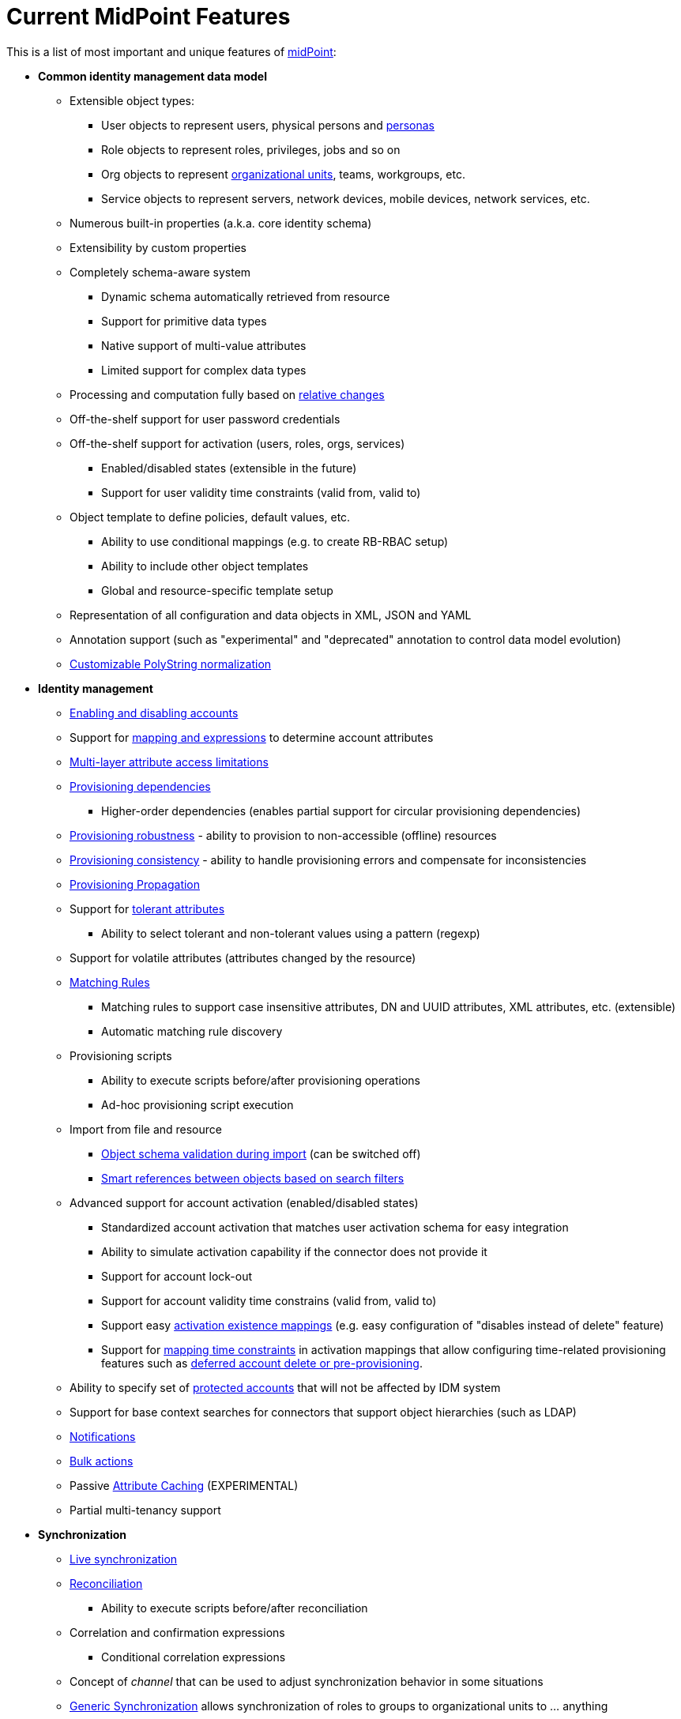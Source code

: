 = Current MidPoint Features
:page-nav-title: Current Features
:page-wiki-name: Features
:page-wiki-id: 3571864
:page-wiki-metadata-create-user: semancik
:page-wiki-metadata-create-date: 2012-01-28T13:43:46.764+01:00
:page-wiki-metadata-modify-user: mbenckova
:page-wiki-metadata-modify-date: 2020-06-25T10:23:28.433+02:00
:page-upkeep-status: orange
:page-upkeep-note: The page was not updated in a year. Do we have all the features here?

This is a list of most important and unique features of link:https://evolveum.com/midpoint[midPoint]:

* *Common identity management data model*

** Extensible object types:

*** User objects to represent users, physical persons and xref:/midpoint/reference/latest/misc/persona/[personas]

*** Role objects to represent roles, privileges, jobs and so on

*** Org objects to represent xref:/midpoint/reference/latest/org/organizational-structure/[organizational units], teams, workgroups, etc.

*** Service objects to represent servers, network devices, mobile devices, network services, etc.

** Numerous built-in properties (a.k.a. core identity schema)

** Extensibility by custom properties

** Completely schema-aware system

*** Dynamic schema automatically retrieved from resource

*** Support for primitive data types

*** Native support of multi-value attributes

*** Limited support for complex data types

** Processing and computation fully based on xref:/midpoint/reference/latest/concepts/relativity/[relative changes]

** Off-the-shelf support for user password credentials

** Off-the-shelf support for activation (users, roles, orgs, services)

*** Enabled/disabled states (extensible in the future)

*** Support for user validity time constraints (valid from, valid to)

** Object template to define policies, default values, etc.

*** Ability to use conditional mappings (e.g. to create RB-RBAC setup)

*** Ability to include other object templates

*** Global and resource-specific template setup

** Representation of all configuration and data objects in XML, JSON and YAML

** Annotation support (such as "experimental" and "deprecated" annotation to control data model evolution)

** xref:/midpoint/reference/latest/schema/polystring-normalization/[Customizable PolyString normalization]



* *Identity management*

** xref:/midpoint/reference/latest/synchronization/examples/[Enabling and disabling accounts]

** Support for xref:/midpoint/reference/latest/expressions/[mapping and expressions] to determine account attributes

** xref:/midpoint/reference/latest/resources/resource-configuration/schema-handling/[Multi-layer attribute access limitations]

** xref:/midpoint/reference/latest/resources/provisioning-dependencies/[Provisioning dependencies]

*** Higher-order dependencies (enables partial support for circular provisioning dependencies)

** xref:/midpoint/reference/latest/synchronization/consistency/[Provisioning robustness] - ability to provision to non-accessible (offline) resources

** xref:/midpoint/reference/latest/synchronization/consistency/[Provisioning consistency] - ability to handle provisioning errors and compensate for inconsistencies

** xref:/midpoint/reference/latest/resources/propagation/[Provisioning Propagation]

** Support for xref:/midpoint/reference/latest/resources/resource-configuration/schema-handling/#attribute-tolerance[tolerant attributes]

*** Ability to select tolerant and non-tolerant values using a pattern (regexp)

** Support for volatile attributes (attributes changed by the resource)

** xref:/midpoint/reference/latest/concepts/matching-rules/[Matching Rules]

*** Matching rules to support case insensitive attributes, DN and UUID attributes, XML attributes, etc.
(extensible)

*** Automatic matching rule discovery

** Provisioning scripts

*** Ability to execute scripts before/after provisioning operations

*** Ad-hoc provisioning script execution

** Import from file and resource

*** xref:/midpoint/reference/latest/schema/object-references/[Object schema validation during import] (can be switched off)

*** xref:/midpoint/reference/latest/schema/object-references/[Smart references between objects based on search filters]

** Advanced support for account activation (enabled/disabled states)

*** Standardized account activation that matches user activation schema for easy integration

*** Ability to simulate activation capability if the connector does not provide it

*** Support for account lock-out

*** Support for account validity time constrains (valid from, valid to)

*** Support easy xref:/midpoint/reference/latest/resources/resource-configuration/schema-handling/activation/[activation existence mappings] (e.g. easy configuration of "disables instead of delete" feature)

*** Support for xref:/midpoint/reference/latest/expressions/mappings/[mapping time constraints] in activation mappings that allow configuring time-related provisioning features such as xref:/midpoint/reference/latest/resources/resource-configuration/schema-handling/activation/[deferred account delete or pre-provisioning].

** Ability to specify set of xref:/midpoint/reference/latest/resources/resource-configuration/protected-accounts/[protected accounts] that will not be affected by IDM system

** Support for base context searches for connectors that support object hierarchies (such as LDAP)

** xref:/midpoint/reference/latest/misc/notifications/[Notifications]

** xref:/midpoint/reference/latest/misc/bulk/[Bulk actions]

** Passive xref:/midpoint/reference/latest/resources/attribute-caching/[Attribute Caching] (EXPERIMENTAL)

** Partial multi-tenancy support



* *Synchronization*

** xref:/midpoint/reference/latest/synchronization/introduction/[Live synchronization]

** xref:/midpoint/reference/latest/concepts/relativity/[Reconciliation]

*** Ability to execute scripts before/after reconciliation

** Correlation and confirmation expressions

*** Conditional correlation expressions

** Concept of _channel_ that can be used to adjust synchronization behavior in some situations

** xref:/midpoint/reference/latest/synchronization/generic-synchronization/[Generic Synchronization] allows synchronization of roles to groups to organizational units to ... anything

** Self-healing xref:/midpoint/reference/latest/synchronization/consistency/[consistency mechanism]



* *Advanced RBAC*

** xref:/midpoint/reference/latest/expressions/expressions/[Expressions in the roles]

** Hierarchical roles

** Conditional roles and assignments/inducements

** Parametric roles (including ability to assign the same role several times with different parameters)

*** Note: role parameters are only partially supported in midPoint user interface (hardcoded parameters only)

** Temporal constraints (validity dates: valid from, valid to)

** xref:/midpoint/reference/latest/roles-policies/metaroles/gensync/[Metaroles]

** Role catalog

** Role request based on shopping cart paradigm

** Several xref:/midpoint/reference/latest/synchronization/projection-policy/[assignment enforcement modes]

*** Ability to specify global or resource-specific enforcement mode

*** Ability to "legalize" assignment that violates the enforcement mode

** Rule-based RBAC (RB-RBAC) ability by using conditional mappings in xref:/midpoint/reference/latest/expressions/object-template/[user template] and xref:/midpoint/reference/latest/roles-policies/role-autoassignment/[role autoassignment]



* *xref:/midpoint/reference/latest/resources/entitlements/[Entitlements] and entitlement associations*

** GUI support for entitlement listing, membership and editing

** Entitlement approval

** User-friendly entitlement association management



* *Organizational and Identity governance*

** Powerful xref:/midpoint/reference/latest/org/organizational-structure/[organizational structure management]

** xref:/midpoint/reference/latest/cases/approval/[Approvals]

*** Declarative policy-based multi-level xref:/midpoint/reference/latest/cases/approval/[approval] process

*** Visualization of approval process

** xref:/midpoint/reference/latest/roles-policies/certification/[Access certification] campaigns

*** Ad-hoc recertificaiton

** Escalation in approval and certification processes

** Object history (time machine)

** Rich assignment meta-data

** xref:/midpoint/reference/latest/roles-policies/applicable-policies/[User-friendly policy selection]

** xref:/midpoint/reference/latest/misc/deputy/[Deputy] (ad-hoc privilege delegation)

** xref:/midpoint/reference/latest/concepts/object-lifecycle/[Object lifecycle] property

** xref:/midpoint/reference/latest/roles-policies/policy-rules/[Policy Rules] as a unified mechanism to define identity management, governance and compliance policies

*** Policy-based approvals driven by policy rules

*** Policy rules based on modification of objects, change in assignments and many other conditions

*** Policy rules can set _policy situation_ that can be used for basic compliance reports

** xref:/midpoint/reference/latest/roles-policies/segregation-of-duties/[Segregation of Duties] (SoD)

*** Many options to define xref:/midpoint/reference/latest/roles-policies/segregation-of-duties/[role exclusions]

*** SoD approvals

*** SoD certification

** Assignment constraints for roles and organizational structure

** Basic xref:/midpoint/reference/latest/roles-policies/role-lifecycle/[role lifecycle] management (role approvals)

** xref:/midpoint/reference/latest/misc/persona/[Personas]

* *Expressions, mappings and other dynamic features*

** xref:/midpoint/reference/latest/expressions/sequences/[Sequences] for reliable allocation of unique identifiers

** xref:/midpoint/reference/latest/expressions/expressions/[Customization expressions]

*** xref:/midpoint/reference/latest/expressions/expressions/script/groovy/[Groovy]

*** xref:/midpoint/reference/latest/expressions/expressions/script/python/[Python]

*** xref:/midpoint/reference/latest/expressions/expressions/script/javascript/[JavaScript (ECMAScript)]

*** Built-in libraries with a convenient set of functions

** xref:/midpoint/reference/latest/expressions/expressions/[PolyString] support allows automatic conversion of strings in national alphabets

** Mechanism to iteratively determine unique usernames and other identifier

** xref:/midpoint/reference/latest/expressions/function-libraries/[Function libraries]



* *Web-based administration user interface*

** Ability to execute identity management operations on users and accounts

** User-centric views

** Account-centric views (browse and search accounts directly)

** Resource wizard

** Layout automatically adapts to screen size

*** Note: intended for desktop only.
Small mobile screens may not be supported.

** Easily customizable look & feel

** Built-in XML/JSON/YAML editor for identity and configuration objects

** Identity merge

** Support for custom static web content



* *Self-service*

** User profile page

** Password management page

** Role selection and request dialog

** Self-registration

** Email-based password reset



* *Connectors*

** Integration of xref:/connectors/connectors/[ConnId identity connector framework]

*** Support for Evolveum Polygon connectors

*** Support for ConnId connectors

*** Support for OpenICF connectors (limited)

** Automatic generation and caching of xref:/midpoint/reference/latest/resources/resource-schema/[resource schema] from the connector

** xref:/midpoint/architecture/archive/data-model/midpoint-common-schema/connectortype/[Local connector discovery]

** Support for connector hosts and remote xref:/midpoint/architecture/archive/data-model/midpoint-common-schema/connectortype/[connectors], xref:/connectors/connectors/[identity connector] and xref:/midpoint/architecture/archive/data-model/midpoint-common-schema/connectorhosttype/[connectors host type]

** Remote connector discovery

** xref:/midpoint/reference/latest/resources/manual/[Manual Resource and ITSM Integration]



* *xref:/midpoint/architecture/archive/subsystems/repo/identity-repository-interface/[Flexible identity repository implementations] and xref:/midpoint/reference/latest/repository/[SQL repository implementation]*

** xref:/midpoint/reference/latest/repository/[Identity repository based on relational databases]

** xref:/midpoint/guides/admin-gui-user-guide/#keeping-metadata-for-all-objects-creation-modification-approvals[Keeping metadata for all objects] (creation, modification, approvals)

** xref:/midpoint/reference/latest/deployment/removing-obsolete-information/[Automatic repository cleanup] to keep the data store size sustainable



* *Security*

** xref:/midpoint/reference/latest/security/authentication/flexible-authentication/[Flexible Authentication]

*** Service authentication

** Fine-grained authorization model

*** xref:/midpoint/reference/latest/security/authorization/configuration/[Authorization expressions]

*** Limited xref:/midpoint/reference/latest/security/power-of-attorney/[power of attorney] implementation

** Organizational structure and RBAC integration

** Delegated administration

** Password management

*** Password distribution

*** xref:/midpoint/reference/latest/security/credentials/password-policy/[Password policies]

*** Password retention policy

*** Password metadata

*** Self-service password management

*** Password storage options (encryption, hashing)

*** Mail-based initialization of passwords for new accounts

** CSRF protection



* *xref:/midpoint/reference/latest/security/audit/[Auditing]*

** Auditing to xref:/midpoint/reference/latest/security/audit/#logfile-auditing[file (logging)]

** Auditing to xref:/midpoint/reference/latest/security/audit/#database-table-auditing[SQL table]

** Interactive audit log viewer



* *Extensibility*

** xref:/midpoint/reference/latest/schema/custom-schema-extension/[Custom schema extensibility]

** xref:/midpoint/reference/latest/concepts/clockwork/scripting-hooks/[Scripting Hooks]

** xref:/midpoint/reference/latest/misc/lookup-tables/[Lookup Tables]

** Support for xref:/midpoint/reference/latest/deployment/maven-overlay-project/[overlay projects] and deep customization

** Support for programmatic custom GUI forms (Apache Wicket components)

** Basic support for declarative custom forms

** API accessible using a REST, web services (SOAP) and local JAVA calls


* *Reporting*

** Scheduled reports

** Lightweight reporting (CSV export) built into user interface

** Comprehensive reporting based on Jasper Reports

** xref:/midpoint/reference/latest/misc/reports/post-report-script/[Post report script]



* *Internals*

** xref:/midpoint/reference/latest/tasks/task-manager/[Task management]

*** xref:/midpoint/reference/latest/tasks/task-template/[Task template]

*** xref:/midpoint/reference/latest/tasks/node-sticky-tasks/[Node-sticky tasks]

*** xref:/midpoint/devel/design/multi-node-partitioned-and-stateful-tasks/['Multi-node, partitioned and stateful tasks']


* *Operations*

** Lightweight deployment structure with two deployment options:

*** xref:/midpoint/reference/latest/deployment/stand-alone-deployment/[Stand-alone deployment]

*** Deployment to web container (WAR)

** xref:/midpoint/reference/latest/tasks/task-manager/[Multi-node task manager component with HA support]

** Comprehensive logging designed to aid troubleshooting

** Enterprise class scalability (hundreds of thousands of users)


* *Documentation*

** xref:/midpoint/[Administration documentation publicly available in the wiki]

** xref:/midpoint/architecture/[Architectural documentation publicly available in the wiki]

** Schema documentation automatically generated from the definition (xref:/midpoint/reference/latest/schema/schemadoc/[schemadoc])


Following pages provide more information about the features:

++++
{% children %}
++++